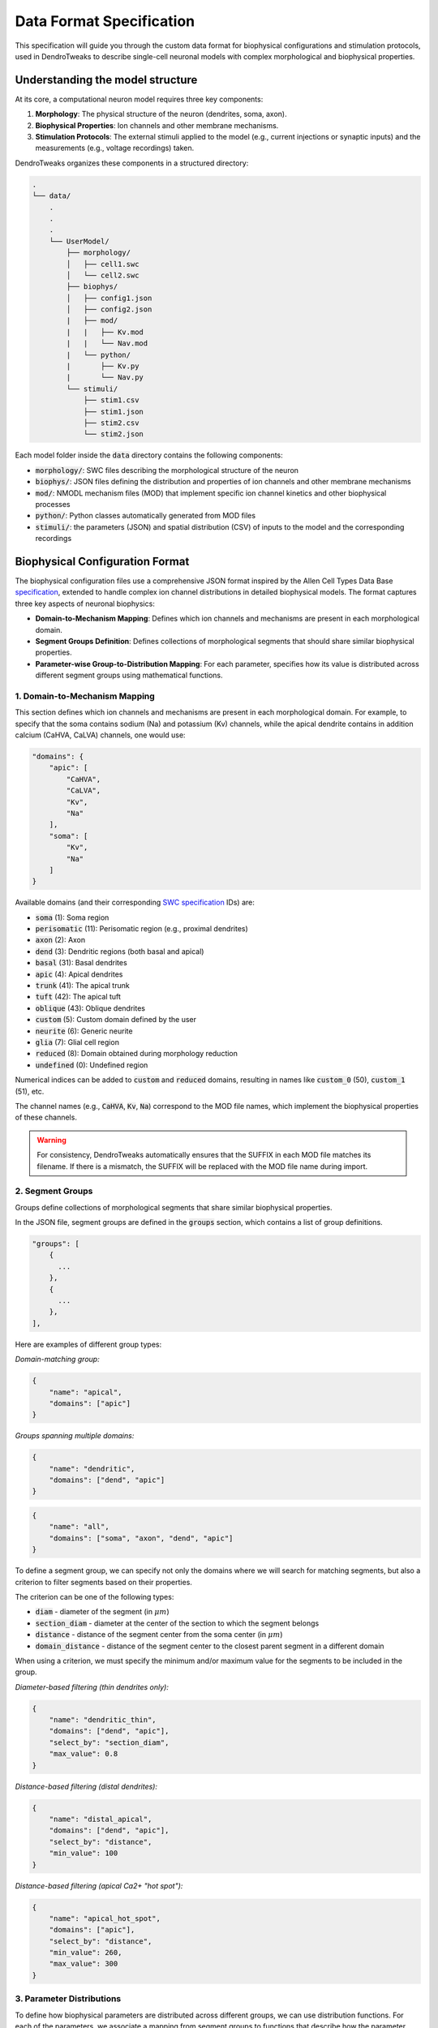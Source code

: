 
Data Format Specification
===========================

This specification will guide you through the custom data format for biophysical configurations and stimulation protocols, used 
in DendroTweaks to describe single-cell neuronal models with complex morphological and biophysical properties.


Understanding the model structure
------------------------------------------

At its core, a computational neuron model requires three key components:

1. **Morphology**: The physical structure of the neuron (dendrites, soma, axon).
2. **Biophysical Properties**: Ion channels and other membrane mechanisms.
3. **Stimulation Protocols**: The external stimuli applied to the model (e.g., current injections or synaptic inputs) and the measurements (e.g., voltage recordings) taken.

DendroTweaks organizes these components in a structured directory:

.. code-block:: bash

    .
    └── data/
        .
        .
        .
        └── UserModel/  
            ├── morphology/
            │   ├── cell1.swc
            │   └── cell2.swc
            ├── biophys/  
            │   ├── config1.json
            │   ├── config2.json
            |   ├── mod/
            |   |   ├── Kv.mod
            |   |   └── Nav.mod
            |   └── python/
            |       ├── Kv.py
            |       └── Nav.py
            └── stimuli/ 
                ├── stim1.csv 
                ├── stim1.json
                ├── stim2.csv
                └── stim2.json

Each model folder inside the :code:`data` directory contains the following components:

- :code:`morphology/`: SWC files describing the morphological structure of the neuron
- :code:`biophys/`: JSON files defining the distribution and properties of ion channels and other membrane mechanisms
- :code:`mod/`: NMODL mechanism files (MOD) that implement specific ion channel kinetics and other biophysical processes
- :code:`python/`: Python classes automatically generated from MOD files
- :code:`stimuli/`: the parameters (JSON) and spatial distribution (CSV) of inputs to the model and the corresponding recordings

Biophysical Configuration Format
----------------------------------

The biophysical configuration files use a comprehensive JSON format inspired by the Allen Cell Types Data Base `specification <https://github.com/AllenInstitute/sonata/blob/master/docs/SONATA_DEVELOPER_GUIDE.md#ion_channels>`_, 
extended to handle complex ion channel distributions in detailed biophysical models. 
The format captures three key aspects of neuronal biophysics:

- **Domain-to-Mechanism Mapping**: Defines which ion channels and mechanisms are present in each morphological domain.
- **Segment Groups Definition**: Defines collections of morphological segments that should share similar biophysical properties.
- **Parameter-wise Group-to-Distribution Mapping**: For each parameter, specifies how its value is distributed across different segment groups using mathematical functions.

1. Domain-to-Mechanism Mapping
~~~~~~~~~~~~~~~~~~~~~~~~~~~~~~~~

This section defines which ion channels and mechanisms are present in each morphological domain.
For example, to specify that the soma contains sodium (Na) and potassium (Kv) channels, 
while the apical dendrite contains in addition calcium (CaHVA, CaLVA) channels, one would use:


.. code-block:: json

    "domains": {
        "apic": [
            "CaHVA",
            "CaLVA", 
            "Kv",
            "Na"
        ],
        "soma": [
            "Kv",
            "Na"
        ]
    }



Available domains (and their corresponding `SWC specification <https://swc-specification.readthedocs.io/en/latest/swc.html>`_ IDs) are:

- :code:`soma` (1): Soma region
- :code:`perisomatic` (11): Perisomatic region (e.g., proximal dendrites)
- :code:`axon` (2): Axon
- :code:`dend` (3): Dendritic regions (both basal and apical)
- :code:`basal` (31): Basal dendrites
- :code:`apic` (4): Apical dendrites
- :code:`trunk` (41): The apical trunk
- :code:`tuft` (42): The apical tuft
- :code:`oblique` (43): Oblique dendrites
- :code:`custom` (5): Custom domain defined by the user
- :code:`neurite` (6): Generic neurite
- :code:`glia` (7): Glial cell region
- :code:`reduced` (8): Domain obtained during morphology reduction
- :code:`undefined` (0): Undefined region

Numerical indices can be added to :code:`custom` and :code:`reduced` domains, 
resulting in names like :code:`custom_0` (50), :code:`custom_1` (51), etc.

The channel names (e.g., :code:`CaHVA`, :code:`Kv`, :code:`Na`) correspond to the 
MOD file names, which implement the biophysical properties of these channels.

.. warning::

    For consistency, DendroTweaks automatically ensures that the SUFFIX 
    in each MOD file matches its filename. If there is a mismatch, the SUFFIX will be replaced with the MOD file name during import.


2. Segment Groups
~~~~~~~~~~~~~~~~~~

Groups define collections of morphological segments that share similar biophysical properties. 

In the JSON file, segment groups are defined in the :code:`groups` section, which contains a list of group definitions.

.. code-block:: markdown

    "groups": [
        {
          ...
        },
        {
          ...
        },
    ],

Here are examples of different group types:

*Domain-matching group:*

.. code-block:: json

    {
        "name": "apical",
        "domains": ["apic"]
    }

*Groups spanning multiple domains:*

.. code-block:: json

    {
        "name": "dendritic",
        "domains": ["dend", "apic"]
    }

.. code-block:: json

    {
        "name": "all",
        "domains": ["soma", "axon", "dend", "apic"]
    }

To define a segment group, we can specify not only the domains where we will search for matching segments, 
but also a criterion to filter segments based on their properties.

The criterion can be one of the following types:

- :code:`diam` - diameter of the segment (in :math:`\mu m`)
- :code:`section_diam` - diameter at the center of the section to which the segment belongs
- :code:`distance` - distance of the segment center from the soma center (in :math:`\mu m`)
- :code:`domain_distance` - distance of the segment center to the closest parent segment in a different domain

When using a criterion, we must specify the minimum and/or maximum value for the segments to be included in the group.

*Diameter-based filtering (thin dendrites only):*

.. code-block:: json

    {
        "name": "dendritic_thin",
        "domains": ["dend", "apic"],
        "select_by": "section_diam",
        "max_value": 0.8
    }

*Distance-based filtering (distal dendrites):*

.. code-block:: json

    {
        "name": "distal_apical",
        "domains": ["dend", "apic"],
        "select_by": "distance",
        "min_value": 100
    }

*Distance-based filtering (apical Ca2+ "hot spot"):*

.. code-block:: json

    {
        "name": "apical_hot_spot",
        "domains": ["apic"],
        "select_by": "distance",
        "min_value": 260,
        "max_value": 300
    }


3. Parameter Distributions
~~~~~~~~~~~~~~~~~~~~~~~~~~~~~~

To define how biophysical parameters are distributed across different groups, we can use distribution functions.
For each of the parameters, we associate a mapping from segment groups to functions that describe how the parameter varies across the segments in that group.

This mapping is defined in the :code:`params` section of the JSON file, where each parameter can have a different distribution function for each group.

.. code-block:: markdown

    "params": {
            "cm": {
                   ...
            },
            "gbar_Kv": {
                   ...
            },
            ...
    }

The mapping includes all parameters, such as channel conductances (e.g., :code:`gbar_Kv`, :code:`gbar_Na`), kinetic properties (e.g., :code:`vhalf_n_Kv`), and
passive parameters (e.g., :code:`cm`, :code:`Ra`). 

.. note::

    Note that the leak mechanism is implemented as a :code:`Leak` channel with a conductance :code:`gbar_Leak`
    and an equilibrium potential :code:`e_Leak`. 
    Calcium dynamics are defined by the :code:`CaDyn` mechanism, which includes parameters such 
    as :code:`depth` (calcium shell depth), :code:`taur` (removal time constant), 
    :code:`cainf` (steady-state calcium concentration), 
    :code:`gamma` (fraction of non-buffered calcium), as well as the optional parameters :code:`kt` (Michaelis-Menten rate) and :code:`kd` (dissociation constant).

Here are some examples of how to define parameter distributions:

*Constant value across a group:*

.. code-block:: json

    "cm": {
        "all": {
            "function": "constant",
            "parameters": {
                "value": 2
            }
        }
    }

In this example, the membrane capacitance (:code:`cm`) is set to a constant value of 2 :math:`\mu F/cm^2` for the group named :code:`all`, which includes all segments in the model.
Note that we don't need to assign functions to every group available in the model.

*Linear gradient with distance:*

.. code-block:: json

    "gbar_CaHVA": {
        "basal": {
            "function": "linear",
            "parameters": {
                "slope": 1e-08,
                "intercept": 5e-06
            }
        }
    }

The following distribution functions (along with their expected parameters) are available:

- :code:`constant`: Requires a :code:`value` parameter.
- :code:`linear`: Requires :code:`slope` and :code:`intercept` parameters.
- :code:`exponential`: Requires :code:`vertical_shift`, :code:`scale_factor`, :code:`growth_rate`, and :code:`horizontal_shift` parameters.
- :code:`sigmoid`: Requires :code:`vertical_shift`, :code:`scale_factor`, :code:`growth_rate`, and :code:`horizontal_shift` parameters.
- :code:`sinusoidal`: Requires :code:`amplitude`, :code:`frequency`, and :code:`phase` parameters.
- :code:`gaussian`: Requires :code:`amplitude`, :code:`mean`, and :code:`std` parameters.
- :code:`step`: Requires :code:`start`, :code:`end`, :code:`min_value`, and :code:`max_value` parameters.
- :code:`polynomial`: Requires :code:`coeffs` parameter, which is a list of coefficients for the polynomial function.

To learn more about segment groups and parameter distributions, refer to the
:doc:`tutorial</tutorials/tutorial_distributions>` on distributing parameters.



Stimulation and Recording Format
----------------------------------

The stimulation protocol consists of two complementary files: a CSV file defining spatial locations and a JSON file defining temporal patterns and simulation parameters.

CSV Format - Spatial Distribution
~~~~~~~~~~~~~~~~~~~~~~~~~~~~~~~~~~~~~

The CSV file specifies the exact locations of stimuli and recordings on the neuronal morphology. 

It contains the following columns:

- **type**: Type of stimulus or recording (e.g., iclamp, AMPA, NMDA, GABAa, rec)
- **idx**: Index identifier for grouping multiple instances of the same type
- **sec_idx**: Section index in the morphology
- **loc**: Location along the section (0.0 = start, 1.0 = end)

Here is an example of a CSV file:

.. table:: Example Data
    :widths: 25 25 25 25

    ========== ========== ========== ==========================================================
    type       idx        sec_idx    loc
    ========== ========== ========== ==========================================================
    rec        0          0          0.5
    rec        1          20         0.5
    iclamp     0          0          0.5
    AMPA       0          13         0.863
    AMPA       0          17         0.732
    ========== ========== ========== ==========================================================

The first two rows define two recordings, one at the soma center and another at a dendritic location.
The third row defines a current clamp at the soma center.
The last two rows define two AMPA synapses from the same population of "virtual" presynaptic neurons at specific dendritic locations.

JSON Format - Temporal Patterns and Parameters
~~~~~~~~~~~~~~~~~~~~~~~~~~~~~~~~~~~~~~~~~~~~~~~~~~~~~

The JSON file defines simulation parameters, temporal patterns, and synaptic properties:

*Simulation parameters:*

.. code-block:: json

    "simulation": {
        "temperature": 37,
        "v_init": -79,
        "dt": 0.025,
        "duration": 1000
    }

*Recording specification:*

.. code-block:: json

    "recordings": [
        {
            "name": "rec_0",
            "var": "v"
        }
    ]

*Synaptic population definition:*

.. code-block:: json

    "populations": {
        "AMPA": [
            {
                "name": "AMPA_0",
                "syn_type": "AMPA", 
                "N": 50,
                "input_params": {
                    "rate": 30,
                    "start": 100,
                    "end": 800,
                    "weight": 1
                },
                "kinetic_params": {
                    "gmax": 0.001,
                    "tau_rise": 0.1,
                    "tau_decay": 2.5,
                    "e": 0
                }
            }
        ]
    }

This example defines a population of 50 AMPA synapses firing at 30 Hz between 100-800 ms, 
with specific kinetic properties for synaptic transmission.

**Key Components of the JSON Structure:**

- :code:`metadata`: General information about the stimulus protocol
- :code:`simulation`: Global simulation parameters (temperature, timestep, duration)
- :code:`recordings`: Voltage and current recordings from specific locations
- :code:`iclamps`: Current clamp stimulations
- :code:`populations`: Synaptic input populations organized by neurotransmitter type

Each population contains:

- :code:`input_params`: Temporal pattern parameters (rate, timing, noise)
- :code:`kinetic_params`: Synaptic kinetics (conductance, time constants, reversal potential)

.. warning::

    This representation focuses on defining the statistical properties of synaptic inputs, such as firing rate and timing, rather than specifying exact spike times. 
   